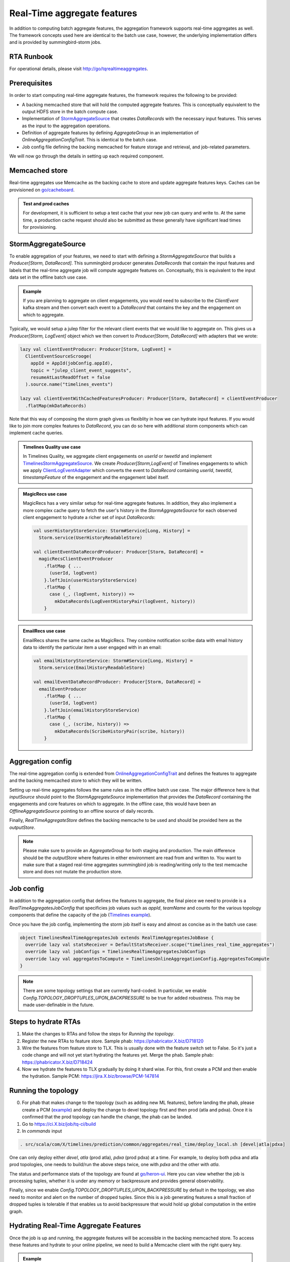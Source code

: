 .. _real_time:

Real-Time aggregate features
============================

In addition to computing batch aggregate features, the aggregation framework supports real-time aggregates as well. The framework concepts used here are identical to the batch use case, however, the underlying implementation differs and is provided by summingbird-storm jobs.

RTA Runbook
-----------

For operational details, please visit http://go/tqrealtimeaggregates.

Prerequisites
-------------

In order to start computing real-time aggregate features, the framework requires the following to be provided:

* A backing memcached store that will hold the computed aggregate features. This is conceptually equivalent to the output HDFS store in the batch compute case.
* Implementation of `StormAggregateSource <https://cgit.X.biz/source/tree/timelines/data_processing/ml_util/aggregation_framework/heron/StormAggregateSource.scala#n15>`_ that creates `DataRecords` with the necessary input features. This serves as the input to the aggregation operations.
* Definition of aggregate features by defining `AggregateGroup` in an implementation of `OnlineAggregationConfigTrait`. This is identical to the batch case.
* Job config file defining the backing memcached for feature storage and retrieval, and job-related parameters.

We will now go through the details in setting up each required component.

Memcached store
---------------

Real-time aggregates use Memcache as the backing cache to store and update aggregate features keys. Caches can be provisioned on `go/cacheboard <https://cacheboardv2--prod--cache.service.atla.X.biz/>`_.

.. admonition:: Test and prod caches

  For development, it is sufficient to setup a test cache that your new job can query and write to. At the same time, a production cache request should also be submitted as these generally have significant lead times for provisioning.

StormAggregateSource
--------------------

To enable aggregation of your features, we need to start with defining a `StormAggregateSource` that builds a `Producer[Storm, DataRecord]`. This summingbird producer generates `DataRecords` that contain the input features and labels that the real-time aggregate job will compute aggregate features on. Conceptually, this is equivalent to the input data set in the offline batch use case.

.. admonition:: Example

  If you are planning to aggregate on client engagements, you would need to subscribe to the `ClientEvent` kafka stream and then convert each event to a `DataRecord` that contains the key and the engagement on which to aggregate.

Typically, we would setup a julep filter for the relevant client events that we would like to aggregate on. This gives us a `Producer[Storm, LogEvent]` object which we then convert to `Producer[Storm, DataRecord]` with adapters that we wrote:

.. code-block:: scala

  lazy val clientEventProducer: Producer[Storm, LogEvent] =
    ClientEventSourceScrooge(
      appId = AppId(jobConfig.appId),
      topic = "julep_client_event_suggests",
      resumeAtLastReadOffset = false
    ).source.name("timelines_events")

  lazy val clientEventWithCachedFeaturesProducer: Producer[Storm, DataRecord] = clientEventProducer
    .flatMap(mkDataRecords)

Note that this way of composing the storm graph gives us flexiblity in how we can hydrate input features. If you would like to join more complex features to `DataRecord`, you can do so here with additional storm components which can implement cache queries.

.. admonition:: Timelines Quality use case

  In Timelines Quality, we aggregate client engagements on `userId` or `tweetId` and implement
  `TimelinesStormAggregateSource <https://cgit.X.biz/source/tree/src/scala/com/X/timelines/prediction/common/aggregates/real_time/TimelinesStormAggregateSource.scala>`_. We create
  `Producer[Storm,LogEvent]` of Timelines engagements to which we apply `ClientLogEventAdapter <https://cgit.X.biz/source/tree/src/scala/com/X/timelines/prediction/adapters/client_log_event/ClientLogEventAdapter.scala>`_ which converts the event to `DataRecord` containing `userId`, `tweetId`, `timestampFeature` of the engagement and the engagement label itself.

.. admonition:: MagicRecs use case

  MagicRecs has a very similar setup for real-time aggregate features. In addition, they also implement a more complex cache query to fetch the user's history in the `StormAggregateSource` for each observed client engagement to hydrate a richer set of input `DataRecords`:

  .. code-block:: scala

    val userHistoryStoreService: Storm#Service[Long, History] =
      Storm.service(UserHistoryReadableStore)

    val clientEventDataRecordProducer: Producer[Storm, DataRecord] =
      magicRecsClientEventProducer
        .flatMap { ...
          (userId, logEvent)
        }.leftJoin(userHistoryStoreService)
        .flatMap {
          case (_, (logEvent, history)) =>
            mkDataRecords(LogEventHistoryPair(logEvent, history))
        }

.. admonition:: EmailRecs use case

  EmailRecs shares the same cache as MagicRecs. They combine notification scribe data with email history data to identify the particular item a user engaged with in an email:

  .. code-block:: scala

    val emailHistoryStoreService: Storm#Service[Long, History] =
      Storm.service(EmailHistoryReadableStore)

    val emailEventDataRecordProducer: Producer[Storm, DataRecord] =
      emailEventProducer
        .flatMap { ...
          (userId, logEvent)
        }.leftJoin(emailHistoryStoreService)
        .flatMap {
          case (_, (scribe, history)) =>
            mkDataRecords(ScribeHistoryPair(scribe, history))
        }


Aggregation config
------------------

The real-time aggregation config is extended from `OnlineAggregationConfigTrait <https://cgit.X.biz/source/tree/timelines/data_processing/ml_util/aggregation_framework/heron/OnlineAggregationConfigTrait.scala>`_ and defines the features to aggregate and the backing memcached store to which they will be written.

Setting up real-time aggregates follows the same rules as in the offline batch use case. The major difference here is that `inputSource` should point to the `StormAggregateSource` implementation that provides the `DataRecord` containing the engagements and core features on which to aggregate. In the offline case, this would have been an `OfflineAggregateSource` pointing to an offline source of daily records.

Finally, `RealTimeAggregateStore` defines the backing memcache to be used and should be provided here as the `outputStore`.

.. NOTE::

  Please make sure to provide an `AggregateGroup` for both staging and production. The main difference should be the `outputStore` where features in either environment are read from and written to. You want to make sure that a staged real-time aggregates summingbird job is reading/writing only to the test memcache store and does not mutate the production store.

Job config
----------

In addition to the aggregation config that defines the features to aggregate, the final piece we need to provide is a `RealTimeAggregatesJobConfig` that specificies job values such as `appId`, `teamName` and counts for the various topology components that define the capacity of the job (`Timelines example <https://cgit.X.biz/source/tree/src/scala/com/X/timelines/prediction/common/aggregates/real_time/TimelinesRealTimeAggregatesJob.scala#n22>`_).

Once you have the job config, implementing the storm job itself is easy and almost as concise as in the batch use case:

.. code-block:: scala

  object TimelinesRealTimeAggregatesJob extends RealTimeAggregatesJobBase {
    override lazy val statsReceiver = DefaultStatsReceiver.scope("timelines_real_time_aggregates")
    override lazy val jobConfigs = TimelinesRealTimeAggregatesJobConfigs
    override lazy val aggregatesToCompute = TimelinesOnlineAggregationConfig.AggregatesToCompute
  }

.. NOTE::
  There are some topology settings that are currently hard-coded. In particular, we enable `Config.TOPOLOGY_DROPTUPLES_UPON_BACKPRESSURE` to be true for added robustness. This may be made user-definable in the future.

Steps to hydrate RTAs
--------------------
1. Make the changes to RTAs and follow the steps for `Running the topology`.
2. Register the new RTAs to feature store. Sample phab: https://phabricator.X.biz/D718120
3. Wire the features from feature store to TLX. This is usually done with the feature switch set to False. So it's just a code change and will not yet start hydrating the features yet. Merge the phab. Sample phab: https://phabricator.X.biz/D718424
4. Now we hydrate the features to TLX gradually by doing it shard wise. For this, first create a PCM and then enable the hydration. Sample PCM: https://jira.X.biz/browse/PCM-147814

Running the topology
--------------------
0. For phab that makes change to the topology (such as adding new ML features), before landing the phab, please create a PCM (`example <https://jira.X.biz/browse/PCM-131614>`_) and deploy the change to devel topology first and then prod (atla and pdxa). Once it is confirmed that the prod topology can handle the change, the phab can be landed. 
1. Go to https://ci.X.biz/job/tq-ci/build
2. In `commands` input

.. code-block:: bash

  . src/scala/com/X/timelines/prediction/common/aggregates/real_time/deploy_local.sh [devel|atla|pdxa]

One can only deploy either `devel`, `atla` (prod atla), `pdxa` (prod pdxa) at a time.
For example, to deploy both pdxa and atla prod topologies, one needs to build/run the above steps twice, one with `pdxa` and the other with `atla`.

The status and performance stats of the topology are found at `go/heron-ui <http://heron-ui-new--prod--heron.service.pdxa.X.biz/topologies>`_. Here you can view whether the job is processing tuples, whether it is under any memory or backpressure and provides general observability.

Finally, since we enable `Config.TOPOLOGY_DROPTUPLES_UPON_BACKPRESSURE` by default in the topology, we also need to monitor and alert on the number of dropped tuples. Since this is a job generating features a small fraction of dropped tuples is tolerable if that enables us to avoid backpressure that would hold up global computation in the entire graph.

Hydrating Real-Time Aggregate Features
--------------------------------------

Once the job is up and running, the aggregate features will be accessible in the backing memcached store. To access these features and hydrate to your online pipeline, we need to build a Memcache client with the right query key.

.. admonition:: Example

  Some care needs to be taken to define the key injection and codec correctly for the memcached store. These types do not change and you can use the Timelines `memcache client builder <https://cgit.X.biz/source/tree/timelinemixer/common/src/main/scala/com/X/timelinemixer/clients/real_time_aggregates_cache/RealTimeAggregatesMemcacheBuilder.scala>`_ as an example.

Aggregate features are written to store with a `(AggregationKey, BatchID)` key.

`AggregationKey <https://cgit.X.biz/source/tree/timelines/data_processing/ml_util/aggregation_framework/AggregationKey.scala#n31>`_ is an instant of the keys that you previously defined in `AggregateGroup`. If your aggregation key is `USER_ID`, you would need to instantiate `AggregationKey` with the `USER_ID` featureId and the userId value.

.. admonition:: Returned features

  The `DataRecord` that is returned by the cache now contains all real-time aggregate features for the query `AggregationKey` (similar to the batch use case). If your online hydration flow produces data records, the real-time aggregate features can be joined with your existing records in a straightforward way.

Adding features from Feature Store to RTA
--------------------------------------------
To add features from Feature Store to RTA and create real time aggregated features based on them, one needs to follow these steps:

**Step 1**

Copy Strato column for features that one wants to explore and add a cache if needed. See details at `Customize any Columns for your Team as Needed <https://docbird.X.biz/ml_feature_store/productionisation-checklist.html?highlight=manhattan#customize-any-columns-for-your-team-as-needed>`_. As an `example <https://phabricator.X.biz/D441050>`_, we copy Strato column of recommendationsUserFeaturesProd.User.strato and add a cache for timelines team's usage. 

**Step 2**

Create a new ReadableStore which uses Feature Store Client to request features from Feature Store. Implement FeaturesAdapter which extends TimelinesAdapterBase and derive new features based on raw features from Feature Store. As an `example <https://phabricator.X.biz/D458168>`_, we create UserFeaturesReadableStore which reads discrete feature user state, and convert it to a list of boolean user state features. 

**Step 3**

Join these derived features from Feature Store to timelines storm aggregate source. Depends on the characteristic of these derived features, joined key could be tweet id, user id or others. As an `example <https://phabricator.X.biz/D454408>`_, because user state is per user, the joined key is user id. 

**Step 4**

Define `AggregateGroup` based on derived features in RTA

Adding New Aggregate Features from an Existing Dataset
--------------------------------
To add a new aggregate feature group from an existing dataset for use in home models, use the following steps:

1. Identify the hypothesis being tested by the addition of the features, in accordance with `go/tpfeatureguide <http://go/tpfeatureguide>`_. 
2. Modify or add a new AggregateGroup to `TimelinesOnlineAggregationConfigBase.scala <https://sourcegraph.X.biz/git.X.biz/source/-/blob/src/scala/com/X/timelines/prediction/common/aggregates/real_time/TimelinesOnlineAggregationConfigBase.scala>`_ to define the aggregation key, set of features, labels and metrics. An example phab to add more halflives can be found at `D204415 <https://phabricator.X.biz/D204415>`_.
3. If the change is expected to be very large, it may be recommended to perform capacity estimation. See :ref:`Capacity Estimation` for more details.
4. Create feature catalog items for the new RTAs. An example phab is `D706348 <https://phabricator.X.biz/D706438>`_. For approval from a featurestore owner ping #help-ml-features on slack.
5. Add new features to the featurestore. An example phab is `D706112 <https://phabricator.X.biz/D706112>`_. This change can be rolled out with feature switches or by canarying TLX, depending on the risk. An example PCM for feature switches is: `PCM-148654 <https://jira.X.biz/browse/PCM-148654>`_. An example PCM for canarying is: `PCM-145753 <https://jira.X.biz/browse/PCM-145753>`_.
6. Wait for redeploy and confirm the new features are available. One way is querying in BigQuery from a table like `X-bq-timelines-prod.continuous_training_recap_fav`. Another way is to inspect individual records using pcat. The command to be used is like: 

.. code-block:: bash

  java -cp pcat-deploy.jar:$(hadoop classpath) com.X.ml.tool.pcat.PredictionCatTool 
  -path /atla/proc2/user/timelines/processed/suggests/recap/continuous_training_data_records/fav/data/YYYY/MM/DD/01/part-00000.lzo 
  -fc /atla/proc2/user/timelines/processed/suggests/recap/continuous_training_data_records/fav/data_spec.json 
  -dates YYYY-MM-DDT01 -record_limit 100 | grep [feature_group]


7. Create a phab with the new features and test the performance of a model with them compared to a control model without them. Test offline using `Deepbird for training <https://docbird.X.biz/tq_gcp_guide/deepbird.html to train>`_ and `RCE Hypothesis Testing <https://docbird.X.biz/Timelines_Deepbird_v2/training.html#model-evaluation-rce-hypothesis-testing>`_ to test. Test online using a DDG. Some helpful instructions are available in `Serving Timelines Models <https://docbird.X.biz/timelines_deepbird_v2/serving.html>`_ and the `Experiment Cookbook <https://docs.google.com/document/d/1FTaqd_XOzdTppzePeipLhAgYA9hercN5a_SyQXbuGws/edit#>`_

Capacity Estimation
--------------------------------
This section describes how to approximate the capacity required for a new aggregate group. It is not expected to be exact, but should give a rough estimate.

There are two main components that must be stored for each aggregate group.

Key space: Each AggregationKey struct consists of two maps, one of which is populated with tuples [Long, Long] representing <featureId, value> of discrete features. This takes up 4 x 8 bytes or 32 bytes. The cache team estimates an additional 40 bytes of overhead.

Features: An aggregate feature is represented as a <Long, Double> pair (16 bytes) and is produced for each feature x label x metric x halflife combination.

1. Use bigquery to estimate how many unique values exist for the selected key (key_count). Also collect the number of features, labels, metrics, and half-lives being used.
2. Compute the number of entries to be created, which is num_entires = feature_count * label_count * metric_count * halflife_count
3. Compute the number of bytes per entry, which is num_entry_bytes = 16*num_entries + 32 bytes (key storage) + 40 bytes (overhead)
4. Compute total space required = num_entry_bytes * key_count

Debugging New Aggregate Features
--------------------------------

To debug problems in the setup of your job, there are several steps you can take.

First, ensure that data is being received from the input stream and passed through to create data records. This can be achieved by logging results at various places in your code, and especially at the point of data record creation.

For example, suppose you want to ensure that a data record is being created with
the features you expect. With push and email features, we find that data records
are created in the adaptor, using logic like the following:

.. code-block:: scala

  val record = new SRichDataRecord(new DataRecord)
  ...
  record.setFeatureValue(feature, value)

To see what these feature values look like, we can have our adaptor class extend
X's `Logging` trait, and write each created record to a log file.

.. code-block:: scala

  class MyEventAdaptor extends TimelinesAdapterBase[MyObject] with Logging {
    ...
    ...
      def mkDataRecord(myFeatures: MyFeatures): DataRecord = {
        val record = new SRichDataRecord(new DataRecord)
        ...
        record.setFeatureValue(feature, value)
        logger.info("data record xyz: " + record.getRecord.toString)
      }

This way, every time a data record is sent to the aggregator, it will also be
logged. To inspect these logs, you can push these changes to a staging instance,
ssh into that aurora instance, and grep the `log-files` directory for `xyz`. The
data record objects you find should resemble a map from feature ids to their
values.

To check that steps in the aggregation are being performed, you can also inspect the job's topology on go/heronui.

Lastly, to verify that values are being written to your cache you can check the `set` chart in your cache's viz.

To check particular feature values for a given key, you can spin up a Scala REPL like so:

.. code-block:: bash

  $ ssh -fN -L*:2181:sdzookeeper-read.atla.X.com:2181 -D *:50001 nest.atlc.X.com

  $ ./pants repl --jvm-repl-scala-options='-DsocksProxyHost=localhost -DsocksProxyPort=50001 -Dcom.X.server.resolverZkHosts=localhost:2181' timelinemixer/common/src/main/scala/com/X/timelinemixer/clients/real_time_aggregates_cache

You will then need to create a connection to the cache, and a key with which to query it.

.. code-block:: scala

  import com.X.conversions.DurationOps._
  import com.X.finagle.stats.{DefaultStatsReceiver, StatsReceiver}
  import com.X.timelines.data_processing.ml_util.aggregation_framework.AggregationKey
  import com.X.summingbird.batch.Batcher
  import com.X.timelinemixer.clients.real_time_aggregates_cache.RealTimeAggregatesMemcacheBuilder
  import com.X.timelines.clients.memcache_common.StorehausMemcacheConfig

  val userFeature = -1887718638306251279L // feature id corresponding to User feature
  val userId = 12L // replace with a user id logged when creating your data record
  val key = (AggregationKey(Map(userFeature -> userId), Map.empty), Batcher.unit.currentBatch)

  val dataset = "twemcache_magicrecs_real_time_aggregates_cache_staging" // replace with the appropriate cache name
  val dest = s"/srv#/test/local/cache/twemcache_/$dataset"

  val statsReceiver: StatsReceiver = DefaultStatsReceiver
  val cache = new RealTimeAggregatesMemcacheBuilder(
        config = StorehausMemcacheConfig(
          destName = dest,
          keyPrefix = "",
          requestTimeout = 10.seconds,
          numTries = 1,
          globalTimeout = 10.seconds,
          tcpConnectTimeout = 10.seconds,
          connectionAcquisitionTimeout = 10.seconds,
          numPendingRequests = 250,
          isReadOnly = true
        ),
        statsReceiver.scope(dataset)
      ).build

  val result = cache.get(key)

Another option is to create a debugger which points to the staging cache and creates a cache connection and key similar to the logic above.

Run CQL query to find metrics/counters
--------------------------------
We can also visualize the counters from our job to verify new features. Run CQL query on terminal to find the right path of metrics/counters. For example, in order to check counter mergeNumFeatures, run:

cql -z atla keys heron/summingbird_timelines_real_time_aggregates Tail-FlatMap | grep mergeNumFeatures
   
   
Then use the right path to create the viz, example: https://monitoring.X.biz/tiny/2552105   

